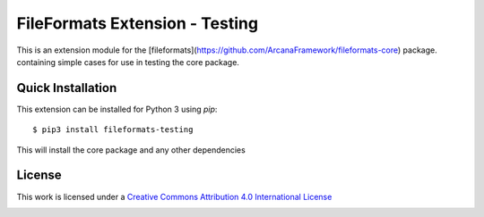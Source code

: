 FileFormats Extension - Testing
===============================
.. image:: https://github.com/arcanaframework/fileformats-testing/actions/workflows/tests.yml/badge.svg
    :target: https://github.com/arcanaframework/fileformats-testing/actions/workflows/tests.yml
.. image:: https://codecov.io/gh/arcanaframework/fileformats-testing/branch/main/graph/badge.svg?token=UIS0OGPST7
    :target: https://codecov.io/gh/arcanaframework/fileformats-testing
.. image:: https://readthedocs.org/projects/fileformats/badge/?version=latest
    :target: http://arcana.readthedocs.io/en/latest/?badge=latest
    :alt: Documentation Status

This is an extension module for the
[fileformats](https://github.com/ArcanaFramework/fileformats-core) package.
containing simple cases for use in testing the core package.


Quick Installation
------------------

This extension can be installed for Python 3 using *pip*::

    $ pip3 install fileformats-testing

This will install the core package and any other dependencies

License
-------

This work is licensed under a
`Creative Commons Attribution 4.0 International License <http://creativecommons.org/licenses/by/4.0/>`_

.. image:: https://i.creativecommons.org/l/by/4.0/88x31.png
  :target: http://creativecommons.org/licenses/by/4.0/
  :alt: Creative Commons Attribution 4.0 International License
